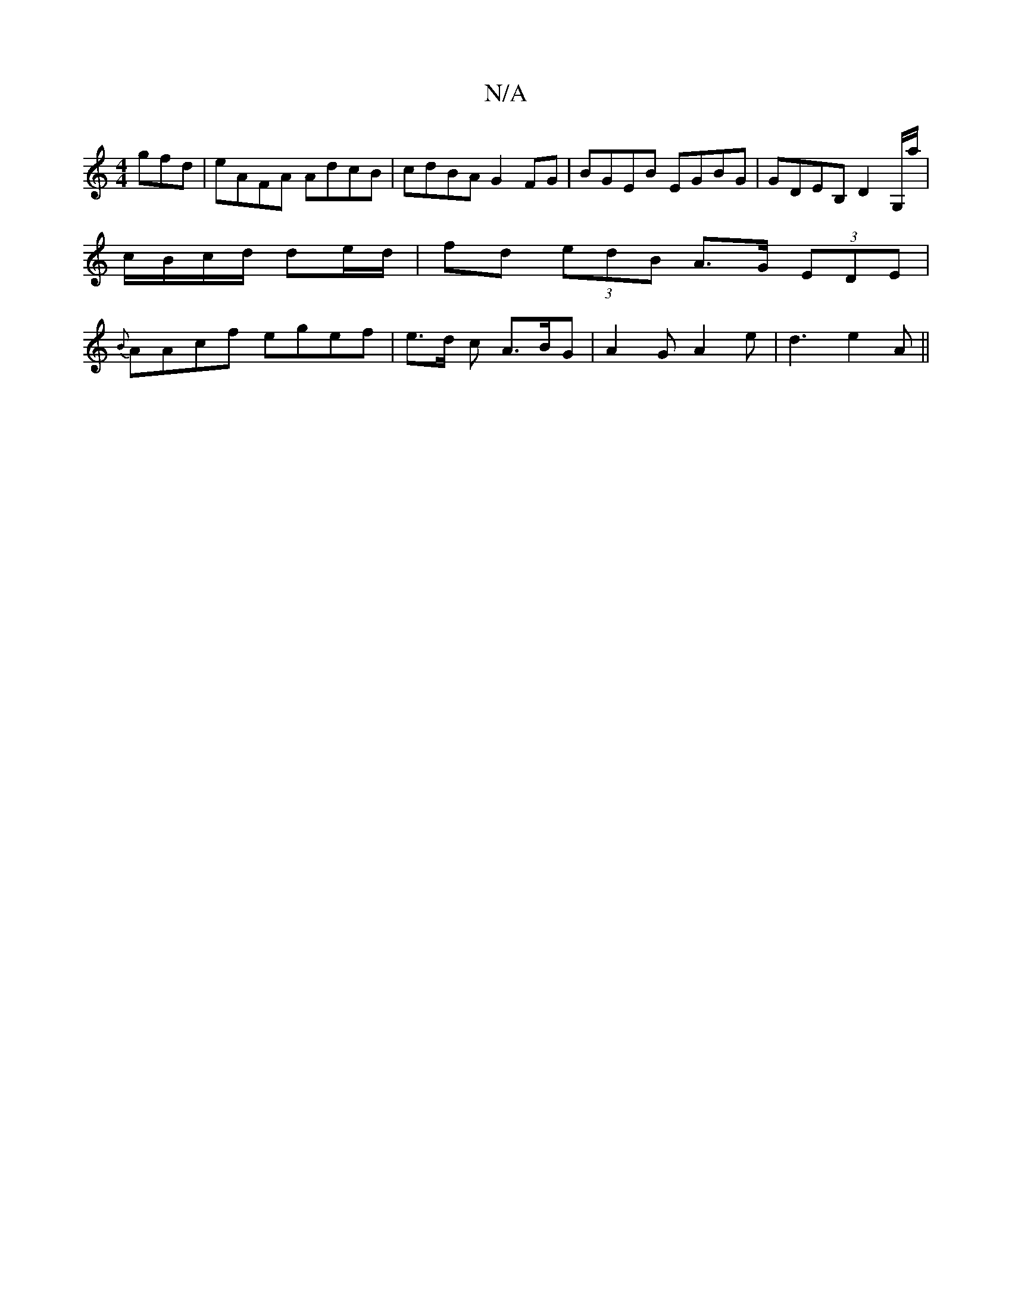 X:1
T:N/A
M:4/4
R:N/A
K:Cmajor
3gfd|eAFA AdcB|cdBA G2 FG|BGEB EGBG|GDEB, D2G,/a/|c/B/c/d/ de/d/ | fd (3edB A>G (3EDE|{B}AAcf egef| e>d c A>BG|A2G A2e|d3 e2A||

|:GAG ABd|efg f2e|dGB A2A:|
"G" "A"Bed BAF |ABG "A"GAB |B3 "X"efe |
dAG